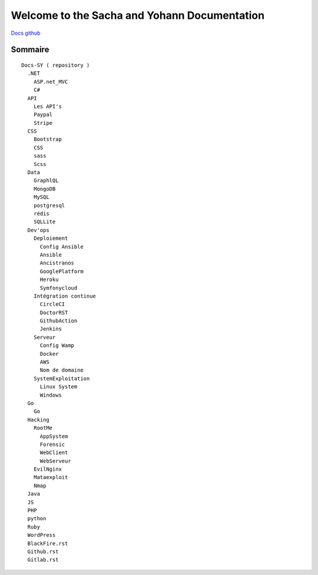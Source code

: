 Welcome to the Sacha and Yohann Documentation
=====================

`Docs github`_

Sommaire
-------------------
::

  Docs-SY ( repository )
    .NET
      ASP.net_MVC
      C#
    API
      Les API's
      Paypal
      Stripe
    CSS
      Bootstrap
      CSS
      sass
      Scss
    Data
      GraphlQL
      MongoDB
      MySQL
      postgresql
      rédis
      SQLLite
    Dev'ops
      Deploiement
        Config Ansible
        Ansible
        Ancistranos
        GooglePlatform
        Heroku
        Symfonycloud
      Intégration continue
        CircleCI
        DoctorRST
        GithubAction
        Jenkins
      Serveur
        Config Wamp
        Docker
        AWS
        Nom de domaine
      SystemExploitation
        Linux System
        Windows
    Go
      Go
    Hacking
      RootMe
        AppSystem
        Forensic
        WebClient
        WebServeur
      EvilNginx
      Mataexploit
      Nmap
    Java
    JS
    PHP
    python
    Ruby
    WordPress
    BlackFire.rst
    Github.rst
    Gitlab.rst

.. _`Docs github`: https://github.com/Yohann76/docs-SY
